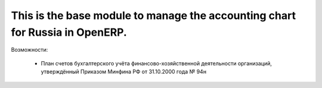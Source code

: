 This is the base module to manage the accounting chart for Russia in OpenERP.
==============================================================================
Возможности:

  - План счетов бухгалтерского учёта финансово-хозяйственной деятельности организаций, утверждённый Приказом Минфина РФ от 31.10.2000 года № 94н
